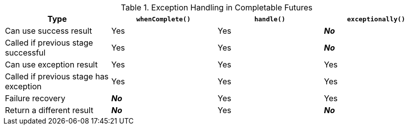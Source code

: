 
.Exception Handling in Completable Futures
|===
|Type|`whenComplete()`|`handle()`|`exceptionally()`

|Can use success result |Yes |Yes |*_No_*
|Called if previous stage successful |Yes |Yes |*_No_*
|Can use exception result |Yes |Yes |Yes
|Called if previous stage has exception |Yes |Yes |Yes
|Failure recovery |*_No_* |Yes |Yes
|Return a different result |*_No_* |Yes |*_No_*
|===